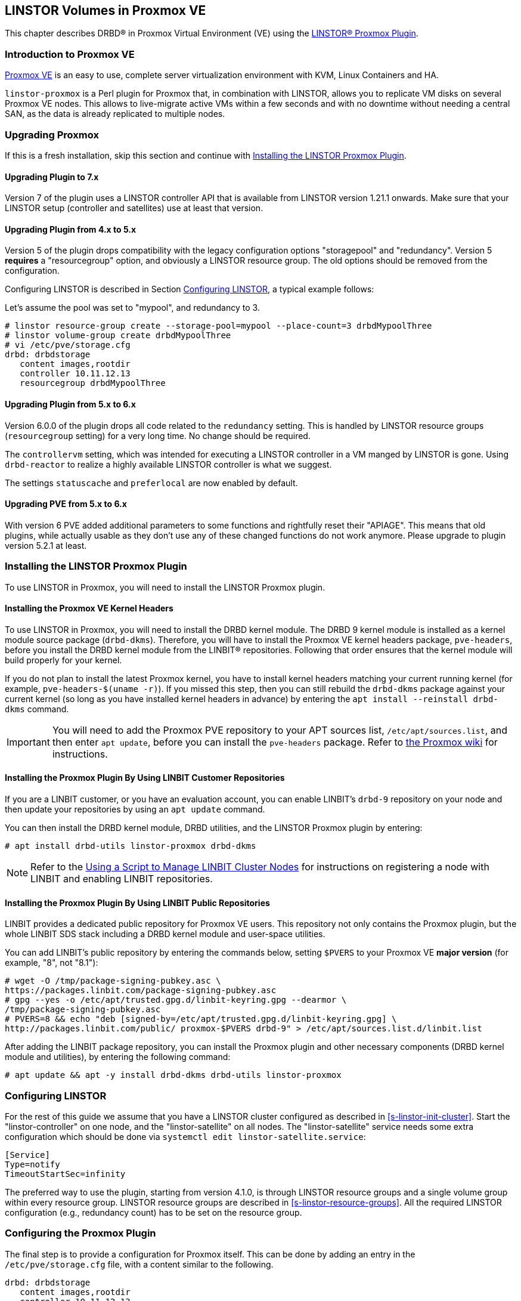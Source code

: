 [[ch-proxmox-linstor]]
== LINSTOR Volumes in Proxmox VE

indexterm:[Proxmox]This chapter describes DRBD(R) in Proxmox Virtual Environment (VE) using
the https://github.com/linbit/linstor-proxmox[LINSTOR(R) Proxmox Plugin].

[[s-proxmox-ls-overview]]
=== Introduction to Proxmox VE

http://www.proxmox.com/en/[Proxmox VE] is an easy to use, complete server
virtualization environment with KVM, Linux Containers and HA.

`linstor-proxmox` is a Perl plugin for Proxmox that, in combination with LINSTOR, allows you to replicate VM
//(LVM volumes on DRBD)
disks on several Proxmox VE nodes. This allows to live-migrate
active VMs within a few seconds and with no downtime without needing a central SAN, as the data is already
replicated to multiple nodes.

[[s-proxmox-ls-upgrades]]
=== Upgrading Proxmox
If this is a fresh installation, skip this section and continue with <<s-proxmox-ls-install>>.

[[s-proxmox-ls-upgrades-plug-x-7]]
==== Upgrading Plugin to 7.x
Version 7 of the plugin uses a LINSTOR controller API that is available from LINSTOR version 1.21.1 onwards.
Make sure that your LINSTOR setup (controller and satellites) use at least that version.

[[s-proxmox-ls-upgrades-plug-4-5]]
==== Upgrading Plugin from 4.x to 5.x
Version 5 of the plugin drops compatibility with the legacy configuration options "storagepool" and
"redundancy". Version 5 *requires* a "resourcegroup" option, and obviously a LINSTOR resource group. The old
options should be removed from the configuration.

Configuring LINSTOR is described in Section <<s-proxmox-ls-ls-configuration>>, a typical example follows:

Let's assume the pool was set to "mypool", and redundancy to 3.
----
# linstor resource-group create --storage-pool=mypool --place-count=3 drbdMypoolThree
# linstor volume-group create drbdMypoolThree
# vi /etc/pve/storage.cfg
drbd: drbdstorage
   content images,rootdir
   controller 10.11.12.13
   resourcegroup drbdMypoolThree
----

[[s-proxmox-ls-upgrades-plug-5-6]]
==== Upgrading Plugin from 5.x to 6.x
Version 6.0.0 of the plugin drops all code related to the `redundancy` setting. This is handled by LINSTOR
resource groups (`resourcegroup` setting) for a very long time. No change should be required.

The `controllervm` setting, which was intended for executing a LINSTOR controller in a VM manged by LINSTOR is
gone. Using `drbd-reactor` to realize a highly available LINSTOR controller is what we suggest.

The settings `statuscache` and `preferlocal` are now enabled by default.

[[s-proxmox-ls-upgrades-pve-5-6]]
==== Upgrading PVE from 5.x to 6.x
With version 6 PVE added additional parameters to some functions and rightfully reset their "APIAGE". This
means that old plugins, while actually usable as they don't use any of these changed functions do not work
anymore. Please upgrade to plugin version 5.2.1 at least.

[[s-proxmox-ls-install]]
=== Installing the LINSTOR Proxmox Plugin

To use LINSTOR in Proxmox, you will need to install the LINSTOR Proxmox plugin.

[[s-proxmox-pve-headers-install]]
==== Installing the Proxmox VE Kernel Headers

To use LINSTOR in Proxmox, you will need to install the DRBD kernel module. The DRBD 9 kernel
module is installed as a kernel module source package (`drbd-dkms`). Therefore, you will have
to install the Proxmox VE kernel headers package, `pve-headers`, before you install the DRBD
kernel module from the LINBIT(R) repositories. Following that order ensures that the kernel module
will build properly for your kernel.

If you do not plan to install the latest Proxmox kernel, you have to install kernel headers
matching your current running kernel (for example, `pve-headers-$(uname -r)`). If you missed
this step, then you can still rebuild the `drbd-dkms` package against your current kernel (so
long as you have installed kernel headers in advance) by entering the `apt install --reinstall
drbd-dkms` command.

IMPORTANT: You will need to add the Proxmox PVE repository to your APT sources list,
`/etc/apt/sources.list`, and then enter `apt update`, before you can install the `pve-headers`
package. Refer to
https://pve.proxmox.com/wiki/Package_Repositories#_repositories_in_proxmox_vei[the Proxmox wiki]
for instructions.

ifndef::de-brand[]
[[s-proxmox-installing-from-linbit-customer-repos]]
==== Installing the Proxmox Plugin By Using LINBIT Customer Repositories

If you are a LINBIT customer, or you have an evaluation account, you can enable LINBIT's
`drbd-9` repository on your node and then update your repositories by using an `apt update`
command.

You can then install the DRBD kernel module, DRBD utilities, and the LINSTOR Proxmox plugin by
entering:

----
# apt install drbd-utils linstor-proxmox drbd-dkms
----

NOTE: Refer to the <<linstor-administration.adoc#s-linbit-manage-nodes-script,Using a Script to
Manage LINBIT Cluster Nodes>> for instructions on registering a node with LINBIT and enabling
LINBIT repositories.
endif::de-brand[]

[[s-proxmox-installing-from-linbit-public-repos]]
==== Installing the Proxmox Plugin By Using LINBIT Public Repositories

LINBIT provides a dedicated public repository for Proxmox VE users. This repository not only contains the Proxmox plugin, but the whole LINBIT SDS stack including a DRBD kernel module and user-space utilities.


You can add LINBIT's public repository by entering the commands below, setting `$PVERS` to your
Proxmox VE *major version* (for example, "8", not "8.1"):

----
# wget -O /tmp/package-signing-pubkey.asc \
https://packages.linbit.com/package-signing-pubkey.asc
# gpg --yes -o /etc/apt/trusted.gpg.d/linbit-keyring.gpg --dearmor \
/tmp/package-signing-pubkey.asc
# PVERS=8 && echo "deb [signed-by=/etc/apt/trusted.gpg.d/linbit-keyring.gpg] \
http://packages.linbit.com/public/ proxmox-$PVERS drbd-9" > /etc/apt/sources.list.d/linbit.list
----

After adding the LINBIT package repository, you can install the Proxmox plugin and other
necessary components (DRBD kernel module and utilities), by entering the following command:

----
# apt update && apt -y install drbd-dkms drbd-utils linstor-proxmox
----

[[s-proxmox-ls-ls-configuration]]
=== Configuring LINSTOR

For the rest of this guide we assume that you have a LINSTOR cluster configured as described in
<<s-linstor-init-cluster>>. Start the "linstor-controller" on one node, and the "linstor-satellite" on all
nodes. The "linstor-satellite" service needs some extra configuration which should be done via
`systemctl edit linstor-satellite.service`:

----
[Service]
Type=notify
TimeoutStartSec=infinity
----

The preferred way to use the plugin, starting from version 4.1.0, is through LINSTOR resource groups and a
single volume group within every resource group. LINSTOR resource groups are described in
<<s-linstor-resource-groups>>. All the required LINSTOR configuration (e.g., redundancy count) has to be set
on the resource group.

[[s-proxmox-ls-configuration]]
=== Configuring the Proxmox Plugin
The final step is to provide a configuration for Proxmox itself. This can be done by adding an entry in the
`/etc/pve/storage.cfg` file, with a content similar to the following.

----
drbd: drbdstorage
   content images,rootdir
   controller 10.11.12.13
   resourcegroup defaultpool
----

The `drbd` entry is fixed and you are not allowed to modify it, as it tells to Proxmox to use DRBD as storage
back end. The "drbdstorage" entry can be modified and is used as a friendly name that will be shown in the PVE
web GUI to locate the DRBD storage. The "content" entry is also fixed, so do not change it. The redundancy
(specified in the resource group) specifies how many replicas of the data will be stored in the cluster. The recommendation is to set it
to 2 or 3 depending on your setup. The data is accessible from all nodes, even
if some of them do not have local copies of the data. For example, in a 5 node cluster, all nodes will be
able to access 3 copies of the data, no matter where they are stored in. The "controller" parameter must be
set to the IP of the node that runs the LINSTOR controller service. Only one node can be set to run as LINSTOR
controller at the same time. If that node fails, start the LINSTOR controller on another node and change that
value to its IP address.

A configuration using different storage pools in different resource groups would look like this:

----
drbd: drbdstorage
   content images,rootdir
   controller 10.11.12.13
   resourcegroup defaultpool

drbd: fastdrbd
   content images,rootdir
   controller 10.11.12.13
   resourcegroup ssd

drbd: slowdrbd
   content images,rootdir
   controller 10.11.12.13
   resourcegroup backup
----

By now, you should be able to create VMs using Proxmox's web GUI by selecting "__drbdstorage__", or any other of
the defined pools as storage location.

Starting from version 5 of the plugin, you can set the option "preferlocal yes". If it is set, the plugin tries
to create a diskful assignment on the node that issued the storage create command. With this option you can
ensure that the VM gets local storage if possible. Without that option LINSTOR might place the storage on nodes
'B' and 'C', while the VM is initially started on node 'A'. This would still work as node 'A' then would get a
diskless assignment, but having local storage might be preferred.

An important setting that one should decide on before creating the first VM on a storage is `uuiddisknames`.
Usually VM disks are named like `vm-100-disk-1`, which is the first disk for the VM with ID 100. LINSTOR/DRBD
resources have the exact same names. If you intend to reassign VM disks from one VM to another, then you need
to set `uuiddisknames` to `yes`. With this setting the plugin crates PVE visible names such as
`pm-43c87a92_100`, where the first part is a shortened UUID, and the part after the `_` is the VM ID. The
actual LINSTOR/DRBD devices are named like `pm-43c87a92` (without the `_` and without the VM ID part). For
users the mapping between PVE names and LINSTOR/DRBD resources should be quite obvious. This naming scheme
allows us to move disks from one VM to another in an efficient manner. If you move the given disk from VM
100 to VM 101, the LINSTOR/DRBD names stay the same (i.e., `pm-43c87a92`), but the PVE visible name changes
from `pm-43c87a92_100` to `pm-43c87a92_101`. After *initially* deciding if you want to set `uuiddisknames` to
`yes` or `no`, do not change this setting. It is not possible to "upgrade" a storage configuration that
started with legacy `vm-` names to one using `pm-$UUID_` names by just setting `uuiddisknames` later. What is
possible is to define a new LINSTOR resource group that uses the same LINSTOR storage pools as the one with
the `vm-` names and use that new resource group in a new storage configuration that has `uuiddisknames` set to
`yes`.

.NOTE: DRBD supports only the **raw** disk format at the moment.

At this point you can try to live migrate the VM - as all data is accessible on all nodes (even on Diskless
nodes) - it will take just a few seconds. The overall process might take a bit longer if the VM is under
load and if there is a significant amount of RAM being dirtied all the time. But in any case, the downtime should be minimal
and you will see no interruption at all.

.Table Configuration Options
|===
| Option | Meaning

| `controller`    | The IP of the LINSTOR controller (',' separated list allowed)
| `resourcegroup` | The name of a LINSTOR resource group which defines the deployment of new VMs. As described above
| `uuiddisknames` | Generate disk names based on UUID (allows reassigning disks)
| `preferlocal`   | Prefer to create local storage (yes/no). As decribed above
| `statuscache`   | Time in seconds status information is cached, 0 means no extra cache. Relevant on huge clusters with hundreds of resources. This has to be set on *all* `drbd` storages in `/etc/pve/storage.cfg` to take effect.
| `apicrt`        | Path to the client certificate
| `apikey`        | Path to the client private key
| `apica`         | Path to the CA certificate
|===

[[s-proxmox-ls-HA]]
=== Making the Controller Highly Available (Optional Configuration)
Making LINSTOR highly available is a matter of making the LINSTOR controller
highly-available. This step is described in Section <<s-linstor_ha>>.

The last -- but crucial -- step is to configure the Proxmox plugin to be
able to connect to multiple LINSTOR controllers. It will use the first one it
receives an answer from. This is done by adding a comma-separated list of
controllers in the `controller` section of the plugin like this:

----
drbd: drbdstorage
   content images,rootdir
   controller 10.11.12.13,10.11.12.14,10.11.12.15
   resourcegroup defaultpool
----

